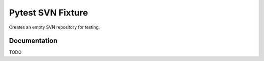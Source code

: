 Pytest SVN Fixture
==================

Creates an empty SVN repository for testing.

Documentation
-------------

TODO
